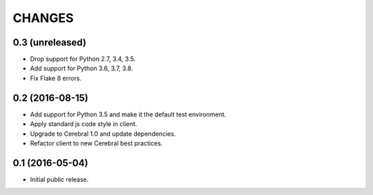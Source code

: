 CHANGES
*******

0.3 (unreleased)
================

- Drop support for Python 2.7, 3.4, 3.5.

- Add support for Python 3.6, 3.7, 3.8.

- Fix Flake 8 errors.


0.2 (2016-08-15)
================

- Add support for Python 3.5 and make it the default test environment.

- Apply standard js code style in client.

- Upgrade to Cerebral 1.0 and update dependencies.

- Refactor client to new Cerebral best practices.


0.1 (2016-05-04)
================

- Initial public release.
